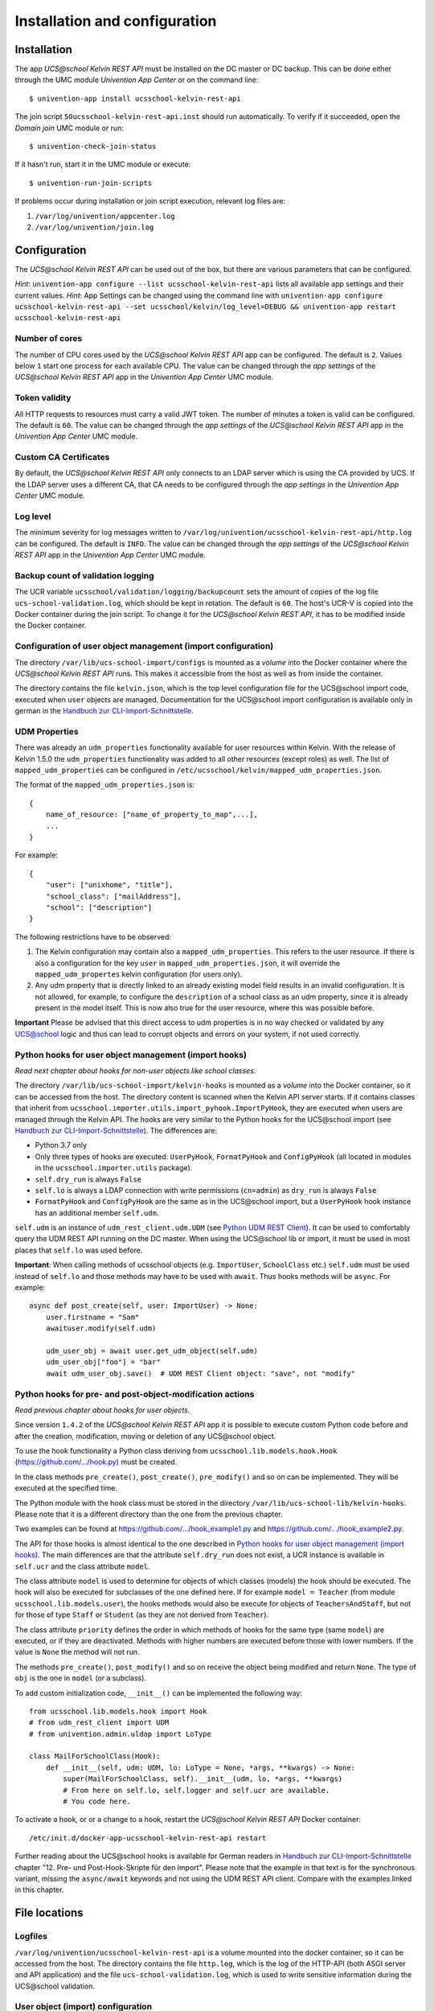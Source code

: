 Installation and configuration
==============================

Installation
------------

The app *UCS\@school Kelvin REST API* must be installed on the DC master or DC backup.
This can be done either through the UMC module *Univention App Center* or on the command line::

    $ univention-app install ucsschool-kelvin-rest-api

The join script ``50ucsschool-kelvin-rest-api.inst`` should run automatically.
To verify if it succeeded, open the *Domain join* UMC module or run::

    $ univention-check-join-status

If it hasn't run, start it in the UMC module or execute::

    $ univention-run-join-scripts

If problems occur during installation or join script execution, relevant log files are:

#. ``/var/log/univention/appcenter.log``
#. ``/var/log/univention/join.log``

Configuration
-------------

The *UCS\@school Kelvin REST API* can be used out of the box, but there are various parameters that can be configured.

*Hint*: ``univention-app configure --list ucsschool-kelvin-rest-api`` lists all available app settings and their current values.
*Hint*: App Settings can be changed using the command line with ``univention-app configure ucsschool-kelvin-rest-api --set ucsschool/kelvin/log_level=DEBUG && univention-app restart ucsschool-kelvin-rest-api``


Number of cores
^^^^^^^^^^^^^^^

The number of CPU cores used by the *UCS\@school Kelvin REST API* app can be configured.
The default is ``2``. Values below ``1`` start one process for each available CPU.
The value can be changed through the *app settings* of the *UCS\@school Kelvin REST API* app in the *Univention App Center* UMC module.

Token validity
^^^^^^^^^^^^^^

All HTTP requests to resources must carry a valid JWT token. The number of minutes a token is valid can be configured. The default is ``60``. The value can be changed through the *app settings* of the *UCS\@school Kelvin REST API* app in the *Univention App Center* UMC module.

Custom CA Certificates
^^^^^^^^^^^^^^^^^^^^^^^

By default, the *UCS\@school Kelvin REST API* only connects to an LDAP server which is using the CA provided by UCS. If the LDAP server uses a different CA, that CA needs to be configured through the *app settings* in the *Univention App Center* UMC module.

Log level
^^^^^^^^^

The minimum severity for log messages written to ``/var/log/univention/ucsschool-kelvin-rest-api/http.log`` can be configured. The default is ``INFO``. The value can be changed through the *app settings* of the *UCS\@school Kelvin REST API* app in the *Univention App Center* UMC module.

Backup count of validation logging
^^^^^^^^^^^^^^^^^^^^^^^^^^^^^^^^^^
The UCR variable ``ucsschool/validation/logging/backupcount`` sets the amount of copies of the log file ``ucs-school-validation.log``, which should be kept in rotation. The default is ``60``. The host's UCR-V is copied into the Docker container during the join script.
To change it for the *UCS\@school Kelvin REST API*, it has to be modified inside the Docker container.

Configuration of user object management (import configuration)
^^^^^^^^^^^^^^^^^^^^^^^^^^^^^^^^^^^^^^^^^^^^^^^^^^^^^^^^^^^^^^

The directory ``/var/lib/ucs-school-import/configs`` is mounted as a *volume* into the Docker container where the *UCS\@school Kelvin REST API* runs. This makes it accessible from the host as well as from inside the container.

The directory contains the file ``kelvin.json``, which is the top level configuration file for the UCS\@school import code, executed when ``user`` objects are managed.
Documentation for the UCS\@school import configuration is available only in german in the `Handbuch zur CLI-Import-Schnittstelle`_.

UDM Properties
^^^^^^^^^^^^^^

There was already an ``udm_properties`` functionality available for user resources within Kelvin.
With the release of Kelvin 1.5.0 the ``udm_properties`` functionality was added to all other resources (except roles)
as well. The list of ``mapped_udm_properties`` can be configured in
``/etc/ucsschool/kelvin/mapped_udm_properties.json``.

The format of the ``mapped_udm_properties.json`` is::

    {
        name_of_resource: ["name_of_property_to_map",...],
        ...
    }

For example::

    {
        "user": ["unixhome", "title"],
        "school_class": ["mailAddress"],
        "school": ["description"]
    }

The following restrictions have to be observed:

#. The Kelvin configuration may contain also a ``mapped_udm_properties``. This refers to the user resource.
   If there is also a configuration for the key ``user`` in ``mapped_udm_properties.json``, it will override the
   ``mapped_udm_propertes`` kelvin configuration (for users only).
#. Any udm property that is directly linked to an already existing model field results in an invalid configuration.
   It is not allowed, for example, to configure the ``description`` of a school class as an udm property, since it is
   already present in the model itself. This is now also true for the user resource, where this was possible before.

**Important** Please be advised that this direct access to udm properties is in no way checked or validated by any UCS@school logic
and thus can lead to corrupt objects and errors on your system, if not used correctly.

Python hooks for user object management (import hooks)
^^^^^^^^^^^^^^^^^^^^^^^^^^^^^^^^^^^^^^^^^^^^^^^^^^^^^^

*Read next chapter about hooks for non-user objects like school classes.*

The directory ``/var/lib/ucs-school-import/kelvin-hooks`` is mounted as a *volume* into the Docker container, so it can be accessed from the host. The directory content is scanned when the Kelvin API server starts.
If it contains classes that inherit from ``ucsschool.importer.utils.import_pyhook.ImportPyHook``, they are executed when users are managed through the Kelvin API.
The hooks are very similar to the Python hooks for the UCS\@school import (see `Handbuch zur CLI-Import-Schnittstelle`_).
The differences are:

* Python 3.7 only
* Only three types of hooks are executed: ``UserPyHook``, ``FormatPyHook`` and ``ConfigPyHook`` (all located in modules in the ``ucsschool.importer.utils`` package).
* ``self.dry_run`` is always ``False``
* ``self.lo`` is always a LDAP connection with write permissions (``cn=admin``) as ``dry_run`` is always ``False``
* ``FormatPyHook`` and ``ConfigPyHook`` are the same as in the UCS\@school import, but a ``UserPyHook`` hook instance has an additional member ``self.udm``.

``self.udm`` is an instance of ``udm_rest_client.udm.UDM`` (see `Python UDM REST Client`_).
It can be used to comfortably query the UDM REST API running on the DC master.
When using the UCS\@school lib or import, it must be used in most places that ``self.lo`` was used before.

**Important**: When calling methods of ucsschool objects (e.g. ``ImportUser``, ``SchoolClass`` etc.) ``self.udm`` must be used instead of ``self.lo`` and those methods may have to be used with ``await``. Thus hooks methods will be ``async``.
For example::

    async def post_create(self, user: ImportUser) -> None:
        user.firstname = "Sam"
        awaituser.modify(self.udm)

        udm_user_obj = await user.get_udm_object(self.udm)
        udm_user_obj["foo"] = "bar"
        await udm_user_obj.save()  # UDM REST Client object: "save", not "modify"


Python hooks for pre- and post-object-modification actions
^^^^^^^^^^^^^^^^^^^^^^^^^^^^^^^^^^^^^^^^^^^^^^^^^^^^^^^^^^

*Read previous chapter about hooks for user objects.*

Since version ``1.4.2`` of the *UCS\@school Kelvin REST API* app it is possible to execute custom Python code before and after the creation, modification, moving or deletion of any UCS\@school object.

To use the hook functionality a Python class deriving from ``ucsschool.lib.models.hook.Hook`` (`https://github.com/.../hook.py <https://github.com/univention/ucs-school/blob/feature/kelvin/ucs-school-lib/modules/ucsschool/lib/models/hook.py>`_) must be created.

In the class methods ``pre_create()``, ``post_create()``, ``pre_modify()`` and so on can be implemented. They will be executed at the specified time.

The Python module with the hook class must be stored in the directory ``/var/lib/ucs-school-lib/kelvin-hooks``. Please note that it is a different directory than the one from the previous chapter.

Two examples can be found at `https://github.com/.../hook_example1.py
<https://github.com/univention/ucs-school/blob/feature/kelvin/ucs-school-lib/usr/share/doc/python-ucs-school/hook_example1.py>`_ and `https://github.com/.../hook_example2.py
<https://github.com/univention/ucs-school/blob/feature/kelvin/ucs-school-lib/usr/share/doc/python-ucs-school/hook_example2.py>`_.

The API for those hooks is almost identical to the one described in `Python hooks for user object management (import hooks)`_.
The main differences are that the attribute ``self.dry_run`` does not exist, a UCR instance is available in ``self.ucr`` and the class attribute ``model``.

The class attribute ``model`` is used to determine for objects of which classes (models) the hook should be executed.
The hook will also be executed for subclasses of the one defined here.
If for example ``model = Teacher`` (from module ``ucsschool.lib.models.user``), the hooks methods would also be execute for objects of ``TeachersAndStaff``, but not for those of type ``Staff`` or ``Student`` (as they are not derived from ``Teacher``).

The class attribute ``priority`` defines the order in which methods of hooks for the same type (same ``model``) are executed, or if they are deactivated.
Methods with higher numbers are executed before those with lower numbers.
If the value is ``None`` the method will not run.

The methods ``pre_create()``, ``post_modify()`` and so on receive the object being modified and return ``None``.
The type of ``obj`` is the one in ``model`` (or a subclass).

To add custom initialization code, ``__init__()`` can be implemented the following way::

    from ucsschool.lib.models.hook import Hook
    # from udm_rest_client import UDM
    # from univention.admin.uldap import LoType

    class MailForSchoolClass(Hook):
        def __init__(self, udm: UDM, lo: LoType = None, *args, **kwargs) -> None:
            super(MailForSchoolClass, self).__init__(udm, lo, *args, **kwargs)
            # From here on self.lo, self.logger and self.ucr are available.
            # You code here.

To activate a hook, or or a change to a hook, restart the *UCS\@school Kelvin REST API* Docker container::

    /etc/init.d/docker-app-ucsschool-kelvin-rest-api restart


Further reading about the UCS\@school hooks is available for German readers in `Handbuch zur CLI-Import-Schnittstelle`_ chapter "12. Pre- und Post-Hook-Skripte für den Import".
Please note that the example in that text is for the synchronous variant, missing the ``async/await`` keywords and not using the UDM REST API client. Compare with the examples linked in this chapter.


File locations
--------------

Logfiles
^^^^^^^^

``/var/log/univention/ucsschool-kelvin-rest-api`` is a volume mounted into the docker container, so it can be accessed from the host.
The directory contains the file ``http.log``, which is the log of the HTTP-API (both ASGI server and API application)
and the file ``ucs-school-validation.log``, which is used to write sensitive information during the UCS\@school validation.

User object (import) configuration
^^^^^^^^^^^^^^^^^^^^^^^^^^^^^^^^^^

``/var/lib/ucs-school-import/configs`` is a volume mounted into the docker container, so it can be accessed from the host.
The directory contains the file ``kelvin.json``, which is the top level configuration file for the UCS\@school import code that is executed as part of the *UCS\@school Kelvin REST API* that runs inside the Docker container when user objects are managed.


Python hooks
^^^^^^^^^^^^

``/var/lib/ucs-school-import/kelvin-hooks`` and ``/var/lib/ucs-school-lib/kelvin-hooks`` are volumes mounted into the docker container, so they can be accessed from the host.
Their purpose is explained above in chapters `Python hooks for user object management (import hooks)`_ and `Python hooks for pre- and post-object-modification actions`_.


.. _`Handbuch zur CLI-Import-Schnittstelle`: https://docs.software-univention.de/ucsschool-import-handbuch-4.4.html
.. _`Python UDM REST Client`: https://udm-rest-client.readthedocs.io/en/latest/
.. _`Handbuch für Administratoren`: https://docs.software-univention.de/ucsschool-handbuch-4.4.html
